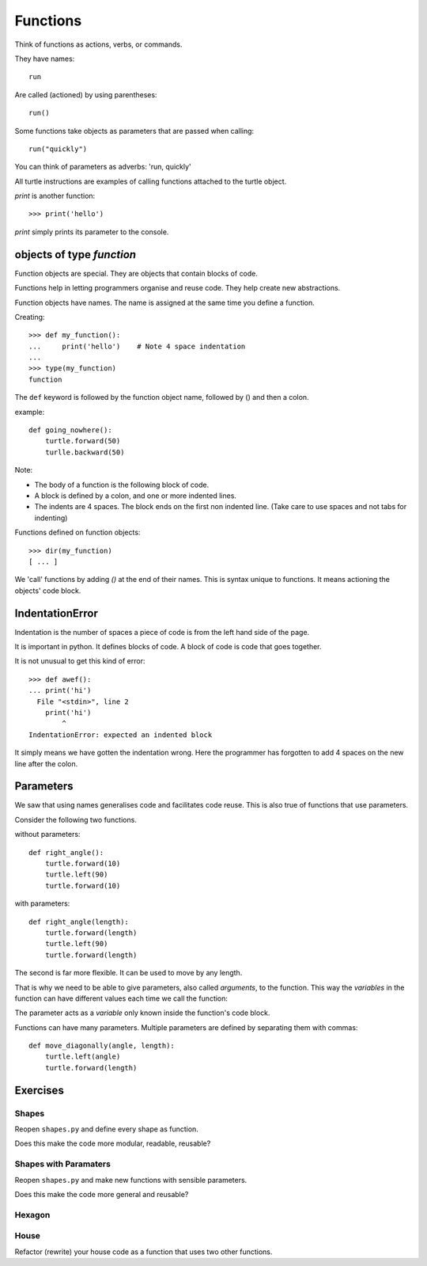 Functions
*********

Think of functions as actions, verbs, or commands.

They have names::

    run

Are called (actioned) by using parentheses::

    run()

Some functions take objects as parameters that are passed when calling::

    run("quickly")

You can think of parameters as adverbs: 'run, quickly'

All turtle instructions are examples of calling functions attached to the turtle object.

`print` is another function::
    
    >>> print('hello')

`print` simply prints its parameter to the console.


objects of type `function`
==========================

Function objects are special. They are objects that contain blocks of code.

Functions help in letting programmers organise and reuse code. They help create new abstractions.

Function objects have names. The name is assigned at the same time you define a function.


Creating::

    >>> def my_function():
    ...     print('hello')    # Note 4 space indentation
    ...
    >>> type(my_function)
    function

The ``def`` keyword is followed by the function object name, followed by () and then a colon. 

example::

    def going_nowhere():
        turtle.forward(50)
        turlle.backward(50)

Note:

* The body of a function is the following block of code.
* A block is defined by a colon, and one or more indented lines.
* The indents are 4 spaces. The block ends on the first non indented line. (Take care to use spaces and not tabs for indenting)

Functions defined on function objects::

    >>> dir(my_function)
    [ ... ]


We 'call' functions by adding `()` at the end of their names. This is syntax unique to functions. It means actioning the objects' code block.


IndentationError
================

Indentation is the number of spaces a piece of code is from the left hand side of
the page.

It is important in python. It defines blocks of code. A block of code is code
that goes together.

It is not unusual to get this kind of error::

    >>> def awef():
    ... print('hi')
      File "<stdin>", line 2
        print('hi')
            ^
    IndentationError: expected an indented block

It simply means we have gotten the indentation wrong. Here the programmer has
forgotten to add 4 spaces on the new line after the colon.



Parameters
==========

We saw that using names generalises code and facilitates code reuse. This is also true of functions
that use parameters.

Consider the following two functions.

without parameters::

    def right_angle():
        turtle.forward(10)
        turtle.left(90)
        turtle.forward(10)

with parameters:: 

    def right_angle(length):
        turtle.forward(length)
        turtle.left(90)
        turtle.forward(length)

The second is far more flexible. It can be used to move by any length.

That is why we need to be able to give parameters, also called
*arguments*, to the function.  This way the *variables* in the
function can have different values each time we call the function:

The parameter acts as a *variable* only known inside the function's code block.

Functions can have many parameters. Multiple parameters are defined by separating them
with commas::

    def move_diagonally(angle, length):
        turtle.left(angle)
        turtle.forward(length)


Exercises
=========

Shapes
------

Reopen ``shapes.py`` and define every shape as function.

Does this make the code more modular, readable, reusable?


Shapes with Paramaters
----------------------

Reopen ``shapes.py`` and make new functions with sensible parameters.

Does this make the code more general and reusable?

Hexagon
-------


House
-----

Refactor (rewrite) your house code as a function that uses two other functions.
